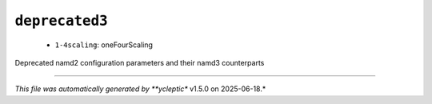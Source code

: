 .. _config_ref namd deprecated3:

``deprecated3``
---------------

  * ``1-4scaling``: oneFourScaling


Deprecated namd2 configuration parameters and their namd3 counterparts

----

*This file was automatically generated by **ycleptic** v1.5.0 on 2025-06-18.*